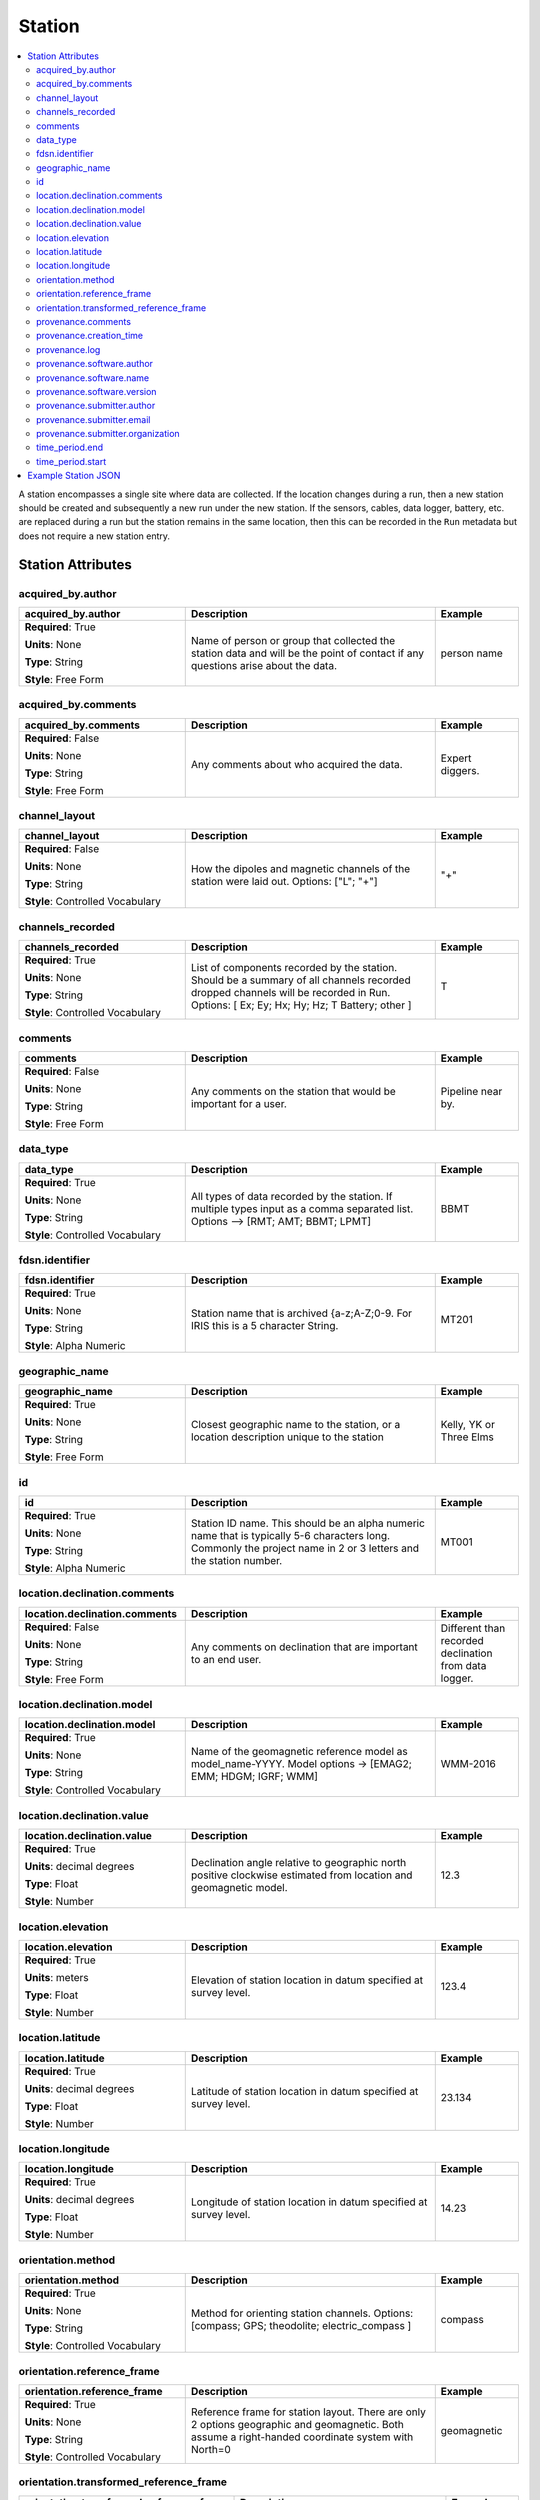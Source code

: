 .. role:: red
.. role:: blue
.. role:: navy

Station
=======

.. contents::  :local:

A station encompasses a single site where data are collected. If the
location changes during a run, then a new station should be created and
subsequently a new run under the new station. If the sensors, cables,
data logger, battery, etc. are replaced during a run but the station
remains in the same location, then this can be recorded in the ``Run``
metadata but does not require a new station entry.

Station Attributes
-------------------

:navy:`acquired_by.author`
~~~~~~~~~~~~~~~~~~~~~~~~~~

.. container::

   .. table::
       :class: tight-table
       :widths: 30 45 15

       +----------------------------------------------+--------------------------------+----------------+
       | **acquired_by.author**                       | **Description**                | **Example**    |
       +==============================================+================================+================+
       | **Required**: :red:`True`                    | Name of person or group that   | person name    |
       |                                              | collected the station data and |                |
       | **Units**: None                              | will be the point of contact   |                |
       |                                              | if any questions arise about   |                |
       | **Type**: String                             | the data.                      |                |
       |                                              |                                |                |
       | **Style**: Free Form                         |                                |                |
       |                                              |                                |                |
       |                                              |                                |                |
       +----------------------------------------------+--------------------------------+----------------+

:navy:`acquired_by.comments`
~~~~~~~~~~~~~~~~~~~~~~~~~~~~

.. container::

   .. table::
       :class: tight-table
       :widths: 30 45 15

       +----------------------------------------------+--------------------------------+----------------+
       | **acquired_by.comments**                     | **Description**                | **Example**    |
       +==============================================+================================+================+
       | **Required**: :blue:`False`                  | Any comments about who         | Expert diggers.|
       |                                              | acquired the data.             |                |
       | **Units**: None                              |                                |                |
       |                                              |                                |                |
       | **Type**: String                             |                                |                |
       |                                              |                                |                |
       | **Style**: Free Form                         |                                |                |
       |                                              |                                |                |
       |                                              |                                |                |
       +----------------------------------------------+--------------------------------+----------------+


:navy:`channel_layout`
~~~~~~~~~~~~~~~~~~~~~~

.. container::

   .. table::
       :class: tight-table
       :widths: 30 45 15

       +----------------------------------------------+--------------------------------+----------------+
       | **channel_layout**                           | **Description**                | **Example**    |
       +==============================================+================================+================+
       | **Required**: :blue:`False`                  | How the dipoles and magnetic   | "+"            |
       |                                              | channels of the station were   |                |
       | **Units**: None                              | laid out.  Options: ["L"; "+"] |                |
       |                                              |                                |                |
       | **Type**: String                             |                                |                |
       |                                              |                                |                |
       | **Style**: Controlled Vocabulary             |                                |                |
       |                                              |                                |                |
       +----------------------------------------------+--------------------------------+----------------+

:navy:`channels_recorded`
~~~~~~~~~~~~~~~~~~~~~~~~~

.. container::

   .. table::
       :class: tight-table
       :widths: 30 45 15

       +----------------------------------------------+--------------------------------+----------------+
       | **channels_recorded**                        | **Description**                | **Example**    |
       +==============================================+================================+================+
       | **Required**: :red:`True`                    | List of components recorded by |  T             |
       |                                              | the station. Should be a       |                |
       | **Units**: None                              | summary of all channels        |                |
       |                                              | recorded dropped channels will |                |
       | **Type**: String                             | be recorded in Run.            |                |
       |                                              | Options:                       |                |
       | **Style**: Controlled Vocabulary             | [ Ex;  Ey; Hx; Hy; Hz; T       |                |
       |                                              | Battery; other  ]              |                |
       |                                              |                                |                |
       +----------------------------------------------+--------------------------------+----------------+

:navy:`comments`
~~~~~~~~~~~~~~~~

.. container::

   .. table::
       :class: tight-table
       :widths: 30 45 15

       +----------------------------------------------+--------------------------------+----------------+
       | **comments**                                 | **Description**                | **Example**    |
       +==============================================+================================+================+
       | **Required**: :blue:`False`                  | Any comments on the station    | Pipeline near  |
       |                                              | that would be important for a  | by.            |
       | **Units**: None                              | user.                          |                |
       |                                              |                                |                |
       | **Type**: String                             |                                |                |
       |                                              |                                |                |
       | **Style**: Free Form                         |                                |                |
       |                                              |                                |                |
       |                                              |                                |                |
       +----------------------------------------------+--------------------------------+----------------+

:navy:`data_type`
~~~~~~~~~~~~~~~~~

.. container::

   .. table::
       :class: tight-table
       :widths: 30 45 15

       +----------------------------------------------+--------------------------------+----------------+
       | **data_type**                                | **Description**                | **Example**    |
       +==============================================+================================+================+
       | **Required**: :red:`True`                    | All types of data recorded by  | BBMT           |
       |                                              | the station. If multiple types |                |
       | **Units**: None                              | input as a comma separated     |                |
       |                                              | list. Options -->              |                |
       | **Type**: String                             | [RMT; AMT; BBMT; LPMT]         |                |
       |                                              |                                |                |
       | **Style**: Controlled Vocabulary             |                                |                |
       |                                              |                                |                |
       |                                              |                                |                |
       +----------------------------------------------+--------------------------------+----------------+
	   
:navy:`fdsn.identifier`
~~~~~~~~~~~~~~~~~~~~~~~~

.. container::

   .. table::
       :class: tight-table
       :widths: 30 45 15

       +----------------------------------------------+--------------------------------+----------------+
       | **fdsn.identifier**                          | **Description**                | **Example**    |
       +==============================================+================================+================+
       | **Required**: :red:`True`                    | Station name that is archived  | MT201          |
       |                                              | {a-z;A-Z;0-9.  For IRIS this   |                |
       | **Units**: None                              | is a 5 character String.       |                |
       |                                              |                                |                |
       | **Type**: String                             |                                |                |
       |                                              |                                |                |
       | **Style**: Alpha Numeric                     |                                |                |
       |                                              |                                |                |
       |                                              |                                |                |
       +----------------------------------------------+--------------------------------+----------------+

:navy:`geographic_name`
~~~~~~~~~~~~~~~~~~~~~~~

.. container::

   .. table::
       :class: tight-table
       :widths: 30 45 15

       +----------------------------------------------+--------------------------------+----------------+
       | **geographic_name**                          | **Description**                | **Example**    |
       +==============================================+================================+================+
       | **Required**: :red:`True`                    | Closest geographic name to the | Kelly, YK      |
       |                                              | station, or a location         | or             |
       | **Units**: None                              | description unique to the      | Three Elms     |
       |                                              | station                        |                |
       | **Type**: String                             |                                |                |
       |                                              |                                |                |
       | **Style**: Free Form                         |                                |                |
       |                                              |                                |                |
       |                                              |                                |                |
       +----------------------------------------------+--------------------------------+----------------+

:navy:`id`
~~~~~~~~~~

.. container::

   .. table::
       :class: tight-table
       :widths: 30 45 15

       +----------------------------------------------+--------------------------------+----------------+
       | **id**                                       | **Description**                | **Example**    |
       +==============================================+================================+================+
       | **Required**: :red:`True`                    | Station ID name.  This should  | MT001          |
       |                                              | be an alpha numeric name that  |                |
       | **Units**: None                              | is typically 5-6 characters    |                |
       |                                              | long.  Commonly the project    |                |
       | **Type**: String                             | name in 2 or 3 letters and     |                |
       |                                              | the station number.            |                |
       | **Style**: Alpha Numeric                     |                                |                |
       |                                              |                                |                |
       |                                              |                                |                |
       +----------------------------------------------+--------------------------------+----------------+

:navy:`location.declination.comments`
~~~~~~~~~~~~~~~~~~~~~~~~~~~~~~~~~~~~~

.. container::

   .. table::
       :class: tight-table
       :widths: 30 45 15

       +----------------------------------------------+--------------------------------+----------------+
       | **location.declination.comments**            | **Description**                | **Example**    |
       +==============================================+================================+================+
       | **Required**: :blue:`False`                  | Any comments on declination    | Different than |
       |                                              | that are important to an end   | recorded       |
       | **Units**: None                              | user.                          | declination    |
       |                                              |                                | from data      |
       | **Type**: String                             |                                | logger.        |
       |                                              |                                |                |
       | **Style**: Free Form                         |                                |                |
       |                                              |                                |                |
       |                                              |                                |                |
       +----------------------------------------------+--------------------------------+----------------+

:navy:`location.declination.model`
~~~~~~~~~~~~~~~~~~~~~~~~~~~~~~~~~~

.. container::

   .. table::
       :class: tight-table
       :widths: 30 45 15

       +----------------------------------------------+--------------------------------+----------------+
       | **location.declination.model**               | **Description**                | **Example**    |
       +==============================================+================================+================+
       | **Required**: :red:`True`                    | Name of the geomagnetic        | WMM-2016       |
       |                                              | reference model as             |                |
       | **Units**: None                              | model_name-YYYY.               |                |
       |                                              | Model options ->               |                |
       | **Type**: String                             | [EMAG2; EMM; HDGM; IGRF; WMM]  |                |
       |                                              |                                |                |
       | **Style**: Controlled Vocabulary             |                                |                |
       |                                              |                                |                |
       +----------------------------------------------+--------------------------------+----------------+

:navy:`location.declination.value`
~~~~~~~~~~~~~~~~~~~~~~~~~~~~~~~~~~

.. container::

   .. table::
       :class: tight-table
       :widths: 30 45 15

       +----------------------------------------------+--------------------------------+----------------+
       | **location.declination.value**               | **Description**                | **Example**    |
       +==============================================+================================+================+
       | **Required**: :red:`True`                    | Declination angle relative to  | 12.3           |
       |                                              | geographic north positive      |                |
       | **Units**: decimal degrees                   | clockwise estimated from       |                |
       |                                              | location and geomagnetic       |                |
       | **Type**: Float                              | model.                         |                |
       |                                              |                                |                |
       | **Style**: Number                            |                                |                |
       |                                              |                                |                |
       |                                              |                                |                |
       +----------------------------------------------+--------------------------------+----------------+

:navy:`location.elevation`
~~~~~~~~~~~~~~~~~~~~~~~~~~

.. container::

   .. table::
       :class: tight-table
       :widths: 30 45 15

       +----------------------------------------------+--------------------------------+----------------+
       | **location.elevation**                       | **Description**                | **Example**    |
       +==============================================+================================+================+
       | **Required**: :red:`True`                    | Elevation of station location  | 123.4          |
       |                                              | in datum specified at survey   |                |
       | **Units**: meters                            | level.                         |                |
       |                                              |                                |                |
       | **Type**: Float                              |                                |                |
       |                                              |                                |                |
       | **Style**: Number                            |                                |                |
       |                                              |                                |                |
       |                                              |                                |                |
       +----------------------------------------------+--------------------------------+----------------+

:navy:`location.latitude`
~~~~~~~~~~~~~~~~~~~~~~~~~

.. container::

   .. table::
       :class: tight-table
       :widths: 30 45 15

       +----------------------------------------------+--------------------------------+----------------+
       | **location.latitude**                        | **Description**                | **Example**    |
       +==============================================+================================+================+
       | **Required**: :red:`True`                    | Latitude of station location   | 23.134         |
       |                                              | in datum specified at survey   |                |
       | **Units**: decimal degrees                   | level.                         |                |
       |                                              |                                |                |
       | **Type**: Float                              |                                |                |
       |                                              |                                |                |
       | **Style**: Number                            |                                |                |
       |                                              |                                |                |
       |                                              |                                |                |
       +----------------------------------------------+--------------------------------+----------------+

:navy:`location.longitude`
~~~~~~~~~~~~~~~~~~~~~~~~~~

.. container::

   .. table::
       :class: tight-table
       :widths: 30 45 15

       +----------------------------------------------+--------------------------------+----------------+
       | **location.longitude**                       | **Description**                | **Example**    |
       +==============================================+================================+================+
       | **Required**: :red:`True`                    | Longitude of station location  | 14.23          |
       |                                              | in datum specified at survey   |                |
       | **Units**: decimal degrees                   | level.                         |                |
       |                                              |                                |                |
       | **Type**: Float                              |                                |                |
       |                                              |                                |                |
       | **Style**: Number                            |                                |                |
       |                                              |                                |                |
       |                                              |                                |                |
       +----------------------------------------------+--------------------------------+----------------+

:navy:`orientation.method`
~~~~~~~~~~~~~~~~~~~~~~~~~~

.. container::

   .. table::
       :class: tight-table
       :widths: 30 45 15

       +----------------------------------------------+--------------------------------+----------------+
       | **orientation.method**                       | **Description**                | **Example**    |
       +==============================================+================================+================+
       | **Required**: :red:`True`                    | Method for orienting station   | compass        |
       |                                              | channels.  Options:            |                |
       | **Units**: None                              | [compass; GPS; theodolite;     |                |
       |                                              | electric_compass ]             |                |
       | **Type**: String                             |                                |                |
       |                                              |                                |                |
       | **Style**: Controlled Vocabulary             |                                |                |
       |                                              |                                |                |
       |                                              |                                |                |
       +----------------------------------------------+--------------------------------+----------------+

:navy:`orientation.reference_frame`
~~~~~~~~~~~~~~~~~~~~~~~~~~~~~~~~~~~

.. container::

   .. table::
       :class: tight-table
       :widths: 30 45 15

       +----------------------------------------------+--------------------------------+----------------+
       | **orientation.reference_frame**              | **Description**                | **Example**    |
       +==============================================+================================+================+
       | **Required**: :red:`True`                    | Reference frame for station    | geomagnetic    |
       |                                              | layout.  There are only 2      |                |
       | **Units**: None                              | options geographic and         |                |
       |                                              | geomagnetic.  Both assume a    |                |
       | **Type**: String                             | right-handed coordinate system |                |
       |                                              | with North=0                   |                |
       | **Style**: Controlled Vocabulary             |                                |                |
       |                                              |                                |                |
       |                                              |                                |                |
       +----------------------------------------------+--------------------------------+----------------+

:navy:`orientation.transformed_reference_frame`
~~~~~~~~~~~~~~~~~~~~~~~~~~~~~~~~~~~~~~~~~~~~~~~

.. container::

   .. table::
       :class: tight-table
       :widths: 30 45 15

       +----------------------------------------------+--------------------------------+----------------+
       | **orientation.transformed_reference_frame**  | **Description**                | **Example**    |
       +==============================================+================================+================+
       | **Required**: :blue:`False`                  | Reference frame rotation angel | 10             |
       |                                              | relative to                    |                |
       | **Units**: None                              | orientation.reference_frame    |                |
       |                                              | assuming positive clockwise.   |                |
       | **Type**: Float                              | Should only be used if data    |                |
       |                                              | are rotated.                   |                |
       | **Style**: Number                            |                                |                |
       |                                              |                                |                |
       |                                              |                                |                |
       +----------------------------------------------+--------------------------------+----------------+

:navy:`provenance.comments`
~~~~~~~~~~~~~~~~~~~~~~~~~~~

.. container::

   .. table::
       :class: tight-table
       :widths: 30 45 15

       +----------------------------------------------+--------------------------------+----------------+
       | **provenance.comments**                      | **Description**                | **Example**    |
       +==============================================+================================+================+
       | **Required**: :blue:`False`                  | Any comments on provenance of  | From a         |
       |                                              | the data.                      | graduated      |
       | **Units**: None                              |                                | graduate       |
       |                                              |                                | student.       |
       | **Type**: String                             |                                |                |
       |                                              |                                |                |
       | **Style**: Free Form                         |                                |                |
       |                                              |                                |                |
       |                                              |                                |                |
       +----------------------------------------------+--------------------------------+----------------+

:navy:`provenance.creation_time`
~~~~~~~~~~~~~~~~~~~~~~~~~~~~~~~~

.. container::

   .. table::
       :class: tight-table
       :widths: 30 45 15

       +----------------------------------------------+--------------------------------+----------------+
       | **provenance.creation_time**                 | **Description**                | **Example**    |
       +==============================================+================================+================+
       | **Required**: :red:`True`                    | Date and time the file was     | 2020-02-08 T12:|
       |                                              | created.                       | 23:40.324600   |
       | **Units**: None                              |                                | +00:00         |
       |                                              |                                |                |
       | **Type**: String                             |                                |                |
       |                                              |                                |                |
       | **Style**: Date Time                         |                                |                |
       |                                              |                                |                |
       |                                              |                                |                |
       +----------------------------------------------+--------------------------------+----------------+

:navy:`provenance.log`
~~~~~~~~~~~~~~~~~~~~~~

.. container::

   .. table::
       :class: tight-table
       :widths: 30 45 15

       +----------------------------------------------+--------------------------------+----------------+
       | **provenance.log**                           | **Description**                | **Example**    |
       +==============================================+================================+================+
       | **Required**: :blue:`False`                  | A history of any changes made  | 2020-02-10     |
       |                                              | to the data.                   | T14:24:45+00:00|
       | **Units**: None                              |                                | updated station|
       |                                              |                                | metadata.      |
       | **Type**: String                             |                                |                |
       |                                              |                                |                |
       | **Style**: Free Form                         |                                |                |
       |                                              |                                |                |
       |                                              |                                |                |
       +----------------------------------------------+--------------------------------+----------------+

:navy:`provenance.software.author`
~~~~~~~~~~~~~~~~~~~~~~~~~~~~~~~~~~

.. container::

   .. table::
       :class: tight-table
       :widths: 30 45 15

       +----------------------------------------------+--------------------------------+----------------+
       | **provenance.software.author**               | **Description**                | **Example**    |
       +==============================================+================================+================+
       | **Required**: :red:`True`                    | Author of the software used to | programmer 01  |
       |                                              | create the data files.         |                |
       | **Units**: None                              |                                |                |
       |                                              |                                |                |
       | **Type**: String                             |                                |                |
       |                                              |                                |                |
       | **Style**: Free Form                         |                                |                |
       |                                              |                                |                |
       |                                              |                                |                |
       +----------------------------------------------+--------------------------------+----------------+

:navy:`provenance.software.name`
~~~~~~~~~~~~~~~~~~~~~~~~~~~~~~~~

.. container::

   .. table::
       :class: tight-table
       :widths: 30 45 15

       +----------------------------------------------+--------------------------------+----------------+
       | **provenance.software.name**                 | **Description**                | **Example**    |
       +==============================================+================================+================+
       | **Required**: :red:`True`                    | Name of the software used to   | mtrules        |
       |                                              | create data files              |                |
       | **Units**: None                              |                                |                |
       |                                              |                                |                |
       | **Type**: String                             |                                |                |
       |                                              |                                |                |
       | **Style**: Free Form                         |                                |                |
       |                                              |                                |                |
       |                                              |                                |                |
       +----------------------------------------------+--------------------------------+----------------+

:navy:`provenance.software.version`
~~~~~~~~~~~~~~~~~~~~~~~~~~~~~~~~~~~

.. container::

   .. table::
       :class: tight-table
       :widths: 30 45 15

       +----------------------------------------------+--------------------------------+----------------+
       | **provenance.software.version**              | **Description**                | **Example**    |
       +==============================================+================================+================+
       | **Required**: :red:`True`                    | Version of the software used   | 12.01a         |
       |                                              | to create data files           |                |
       | **Units**: None                              |                                |                |
       |                                              |                                |                |
       | **Type**: String                             |                                |                |
       |                                              |                                |                |
       | **Style**: Free Form                         |                                |                |
       |                                              |                                |                |
       |                                              |                                |                |
       +----------------------------------------------+--------------------------------+----------------+

:navy:`provenance.submitter.author`
~~~~~~~~~~~~~~~~~~~~~~~~~~~~~~~~~~~

.. container::

   .. table::
       :class: tight-table
       :widths: 30 45 15

       +----------------------------------------------+--------------------------------+----------------+
       | **provenance.submitter.author**              | **Description**                | **Example**    |
       +==============================================+================================+================+
       | **Required**: :red:`True`                    | Name of the person submitting  | person name    |
       |                                              | the data to the archive.       |                |
       | **Units**: None                              |                                |                |
       |                                              |                                |                |
       | **Type**: String                             |                                |                |
       |                                              |                                |                |
       | **Style**: Free Form                         |                                |                |
       |                                              |                                |                |
       |                                              |                                |                |
       +----------------------------------------------+--------------------------------+----------------+

:navy:`provenance.submitter.email`
~~~~~~~~~~~~~~~~~~~~~~~~~~~~~~~~~~

.. container::

   .. table::
       :class: tight-table
       :widths: 30 45 15

       +----------------------------------------------+--------------------------------+----------------+
       | **provenance.submitter.email**               | **Description**                | **Example**    |
       +==============================================+================================+================+
       | **Required**: :red:`True`                    | Email of the person submitting | mt.guru@em.org |
       |                                              | the data to the archive.       |                |
       | **Units**: None                              |                                |                |
       |                                              |                                |                |
       | **Type**: String                             |                                |                |
       |                                              |                                |                |
       | **Style**: Email                             |                                |                |
       |                                              |                                |                |
       |                                              |                                |                |
       +----------------------------------------------+--------------------------------+----------------+

:navy:`provenance.submitter.organization`
~~~~~~~~~~~~~~~~~~~~~~~~~~~~~~~~~~~~~~~~~

.. container::

   .. table::
       :class: tight-table
       :widths: 30 45 15

       +----------------------------------------------+--------------------------------+----------------+
       | **provenance.submitter.organization**        | **Description**                | **Example**    |
       +==============================================+================================+================+
       | **Required**: :red:`True`                    | Name of the organization that  | MT Gurus       |
       |                                              | is submitting data to the      |                |
       | **Units**: None                              | archive.                       |                |
       |                                              |                                |                |
       | **Type**: String                             |                                |                |
       |                                              |                                |                |
       | **Style**: Free Form                         |                                |                |
       |                                              |                                |                |
       |                                              |                                |                |
       +----------------------------------------------+--------------------------------+----------------+

:navy:`time_period.end`
~~~~~~~~~~~~~~~~~~~~~~~

.. container::

   .. table::
       :class: tight-table
       :widths: 30 45 15

       +----------------------------------------------+--------------------------------+----------------+
       | **time_period.end**                          | **Description**                | **Example**    |
       +==============================================+================================+================+
       | **Required**: :red:`True`                    | End date and time of           | 2020-02-04 T16:|
       |                                              | collection in UTC.             | 23:45.453670   |
       | **Units**: None                              |                                | +00:00         |
       |                                              |                                |                |
       | **Type**: String                             |                                |                |
       |                                              |                                |                |
       | **Style**: Date Time                         |                                |                |
       |                                              |                                |                |
       |                                              |                                |                |
       +----------------------------------------------+--------------------------------+----------------+

:navy:`time_period.start`
~~~~~~~~~~~~~~~~~~~~~~~~~

.. container::

   .. table::
       :class: tight-table
       :widths: 30 45 15

       +----------------------------------------------+--------------------------------+----------------+
       | **time_period.start**                        | **Description**                | **Example**    |
       +==============================================+================================+================+
       | **Required**: :red:`True`                    | Start date and time of         | 2020-02-01 T09:|
       |                                              | collection in UTC.             | 23:45.453670   |
       | **Units**: None                              |                                | +00:00         |
       |                                              |                                |                |
       | **Type**: String                             |                                |                |
       |                                              |                                |                |
       | **Style**: Date Time                         |                                |                |
       |                                              |                                |                |
       |                                              |                                |                |
       +----------------------------------------------+--------------------------------+----------------+


Example Station JSON
--------------------

::

   {    "station": {
           "acquired_by": {
               "author": "mt",
               "comments": null},
           "channel_layout": "L",
           "channels_recorded": "Ex, Ey, Bx, By",
           "comments": null,
           "data_type": "MT",
           "geographic_name": "Whitehorse, Yukon",
           "id": "MT012",
           "location": {
               "latitude": 10.0,
               "longitude": -112.98,
               "elevation": 1234.0,
               "declination": {
                   "value": 12.3,
                   "comments": null,
                   "model": "WMM-2016"}},
           "orientation": {
               "method": "compass",
               "reference_frame": "geomagnetic"},
           "provenance": {
               "comments": null,
               "creation_time": "1980-01-01T00:00:00+00:00",
               "log": null,
               "software": {
                   "author": "test",
                   "version": "1.0a",
                   "name": "name"},
               "submitter": {
                   "author": "name",
                   "organization": null,
                   "email": "test@here.org"}},
           "time_period": {
               "end": "1980-01-01T00:00:00+00:00",
               "start": "1982-01-01T16:45:15+00:00"}
            }
   }
